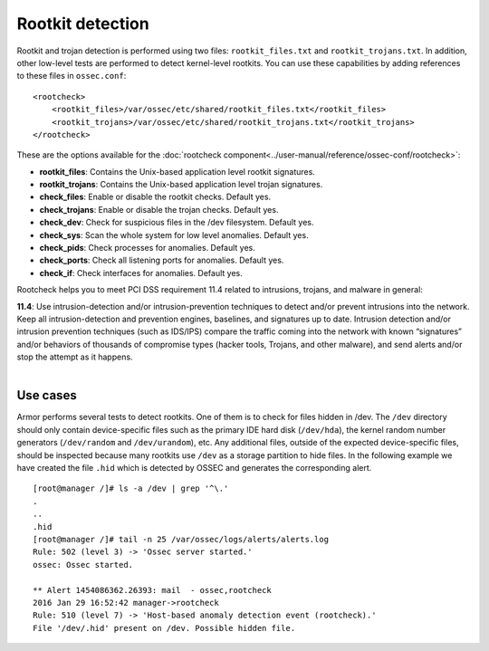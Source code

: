.. _pci_dss_rootkit_detection:

Rootkit detection
=================

Rootkit and trojan detection is performed using two files: ``rootkit_files.txt`` and ``rootkit_trojans.txt``. In addition, other low-level tests are performed to detect kernel-level rootkits. You can use these capabilities by adding references to these files in ``ossec.conf``:

::

    <rootcheck>
        <rootkit_files>/var/ossec/etc/shared/rootkit_files.txt</rootkit_files>
        <rootkit_trojans>/var/ossec/etc/shared/rootkit_trojans.txt</rootkit_trojans>
    </rootcheck>

These are the options available for the :doc:`rootcheck component<../user-manual/reference/ossec-conf/rootcheck>`:

+ **rootkit_files**: Contains the Unix-based application level rootkit signatures.

+ **rootkit_trojans**: Contains the Unix-based application level trojan signatures.

+ **check_files**: Enable or disable the rootkit checks. Default yes.

+ **check_trojans**: Enable or disable the trojan checks. Default yes.

+ **check_dev**: Check for suspicious files in the /dev filesystem. Default yes.

+ **check_sys**: Scan the whole system for low level anomalies. Default yes.

+ **check_pids**: Check processes for anomalies. Default yes.

+ **check_ports**: Check all listening ports for anomalies. Default yes.

+ **check_if**: Check interfaces for anomalies. Default yes.

Rootcheck helps you to meet PCI DSS requirement 11.4 related to intrusions, trojans, and malware in general:

| **11.4**: Use intrusion-detection and/or intrusion-prevention techniques to detect and/or prevent intrusions into the network. Keep all intrusion-detection and prevention engines, baselines, and signatures up to date. Intrusion detection and/or intrusion prevention techniques (such as IDS/IPS) compare the traffic coming into the network with known “signatures” and/or behaviors of thousands of compromise types (hacker tools, Trojans, and other malware), and send alerts and/or stop the attempt as it happens.
|

Use cases
---------

Armor performs several tests to detect rootkits.  One of them is to check for files hidden in /dev. The ``/dev`` directory should only contain device-specific files such as the primary IDE hard disk (``/dev/hda``), the kernel random number generators (``/dev/random`` and ``/dev/urandom``), etc. Any additional files, outside of the expected device-specific files, should be inspected because many rootkits use ``/dev`` as a storage partition to hide files. In the following example we have created the file ``.hid`` which is detected by OSSEC and generates the corresponding alert.

::

    [root@manager /]# ls -a /dev | grep '^\.'
    .
    ..
    .hid
    [root@manager /]# tail -n 25 /var/ossec/logs/alerts/alerts.log
    Rule: 502 (level 3) -> 'Ossec server started.'
    ossec: Ossec started.

    ** Alert 1454086362.26393: mail  - ossec,rootcheck
    2016 Jan 29 16:52:42 manager->rootcheck
    Rule: 510 (level 7) -> 'Host-based anomaly detection event (rootcheck).'
    File '/dev/.hid' present on /dev. Possible hidden file.
